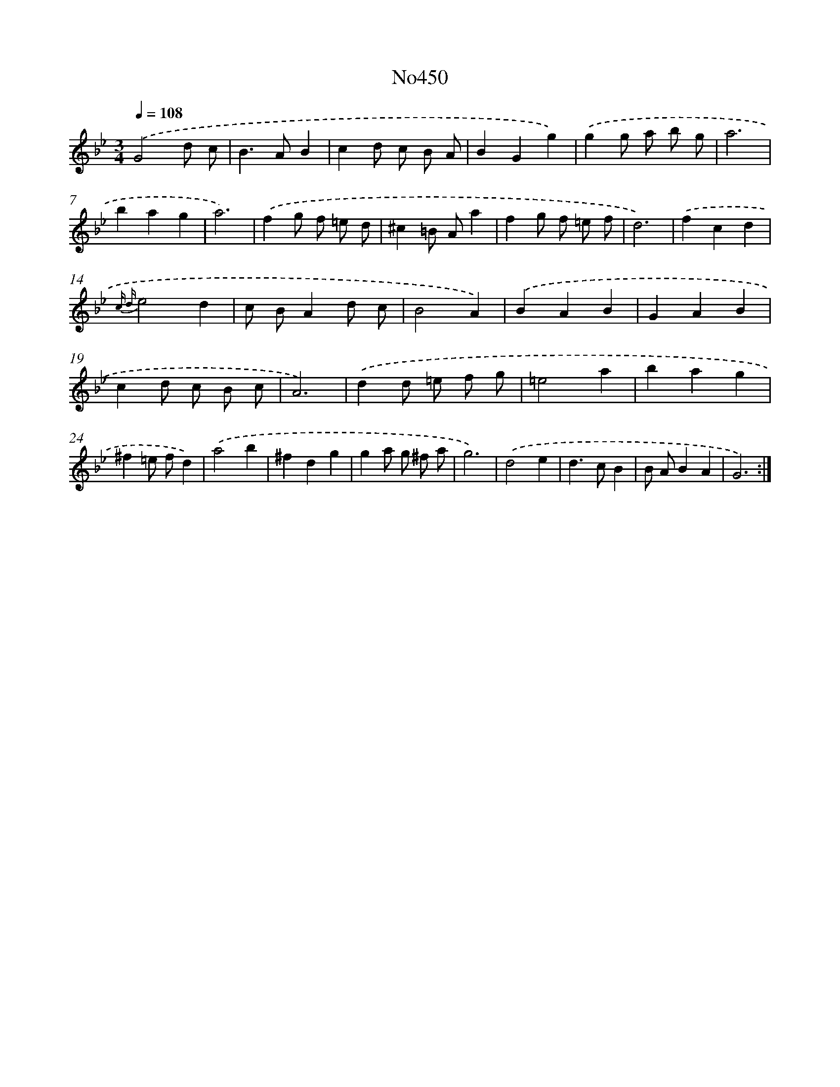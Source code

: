 X: 6944
T: No450
%%abc-version 2.0
%%abcx-abcm2ps-target-version 5.9.1 (29 Sep 2008)
%%abc-creator hum2abc beta
%%abcx-conversion-date 2018/11/01 14:36:33
%%humdrum-veritas 456602788
%%humdrum-veritas-data 3927230137
%%continueall 1
%%barnumbers 0
L: 1/4
M: 3/4
Q: 1/4=108
K: Bb clef=treble
.('G2d/ c/ |
B>AB |
cd/ c/ B/ A/ |
BGg) |
.('gg/ a/ b/ g/ |
a3 |
bag |
a3) |
.('fg/ f/ =e/ d/ |
^c=B/ A/a |
fg/ f/ =e/ f/ |
d3) |
.('fcd |
{c d}e2d |
c/ B/Ad/ c/ |
B2A) |
.('BAB |
GAB |
cd/ c/ B/ c/ |
A3) |
.('dd/ =e/ f/ g/ |
=e2a |
bag |
^f=e/ f/d) |
.('a2b |
^fdg |
ga/ g/ ^f/ a/ |
g3) |
.('d2e |
d>cB |
B/ A/BA |
G3) :|]
